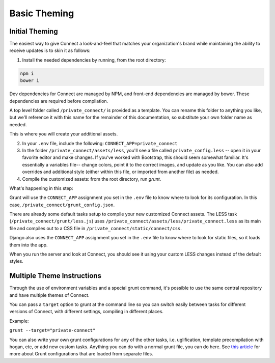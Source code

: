 *************
Basic Theming
*************

Initial Theming
===============

The easiest way to give Connect a look-and-feel that matches your organization's brand while maintaining the ability to receive updates is to skin it as follows:

1) Install the needed dependencies by running, from the root directory:

.. code-block:: bash

    npm i
    bower i

Dev dependencies for Connect are managed by NPM, and front-end dependencies are managed by bower. These dependencies are required before compilation.

A top level folder called ``/private_connect/`` is provided as a template. You can rename this folder to anything you like, but we'll reference it with this name for the remainder of this documentation, so substitute your own folder name as needed.

This is where you will create your additional assets.

2) In your ``.env`` file, include the following: ``CONNECT_APP=private_connect``

3) In the folder ``/private_connect/assets/less``, you'll see a file called ``private_config.less`` -- open it in your favorite editor and make changes. If you've worked with Bootstrap, this should seem somewhat familiar. It's essentially a variables file-- change colors, point it to the correct images, and update as you like. You can also add overrides and additional style (either within this file, or imported from another file) as needed.

4) Compile the customized assets: from the root directory, run `grunt`.

What's happening in this step:

Grunt will use the ``CONNECT_APP`` assignment you set in the ``.env`` file to know where to look for its configuration. In this case, ``/private_connect/grunt_config.json``.

There are already some default tasks setup to compile your new customized Connect assets. The LESS task (``/private_connect/grunt/less.js``) uses ``/private_connect/assets/less/private_connect.less`` as its main file and compiles out to a CSS file in ``/private_connect/static/connect/css``.

Django also uses the ``CONNECT_APP`` assignment you set in the ``.env`` file to know where to look for static files, so it loads them into the app.

When you run the server and look at Connect, you should see it using your custom LESS changes instead of the default styles.


Multiple Theme Instructions
===========================

Through the use of environment variables and a special grunt command, it's possible to use the same central repository and have multiple themes of Connect.

You can pass a ``target`` option to grunt at the command line so you can switch easily between tasks for different versions of Connect, with different settings, compiling in different places.

Example:

``grunt --target="private-connect"``

You can also write your own grunt configurations for any of the other tasks, i.e. uglification, template precompilation with hogan, etc, or add new custom tasks. Anything you can do with a normal grunt file, you can do here. See `this article 
<http://www.thomasboyt.com/2013/09/01/maintainable-grunt.html>`_ for more about Grunt configurations that are loaded from separate files.
